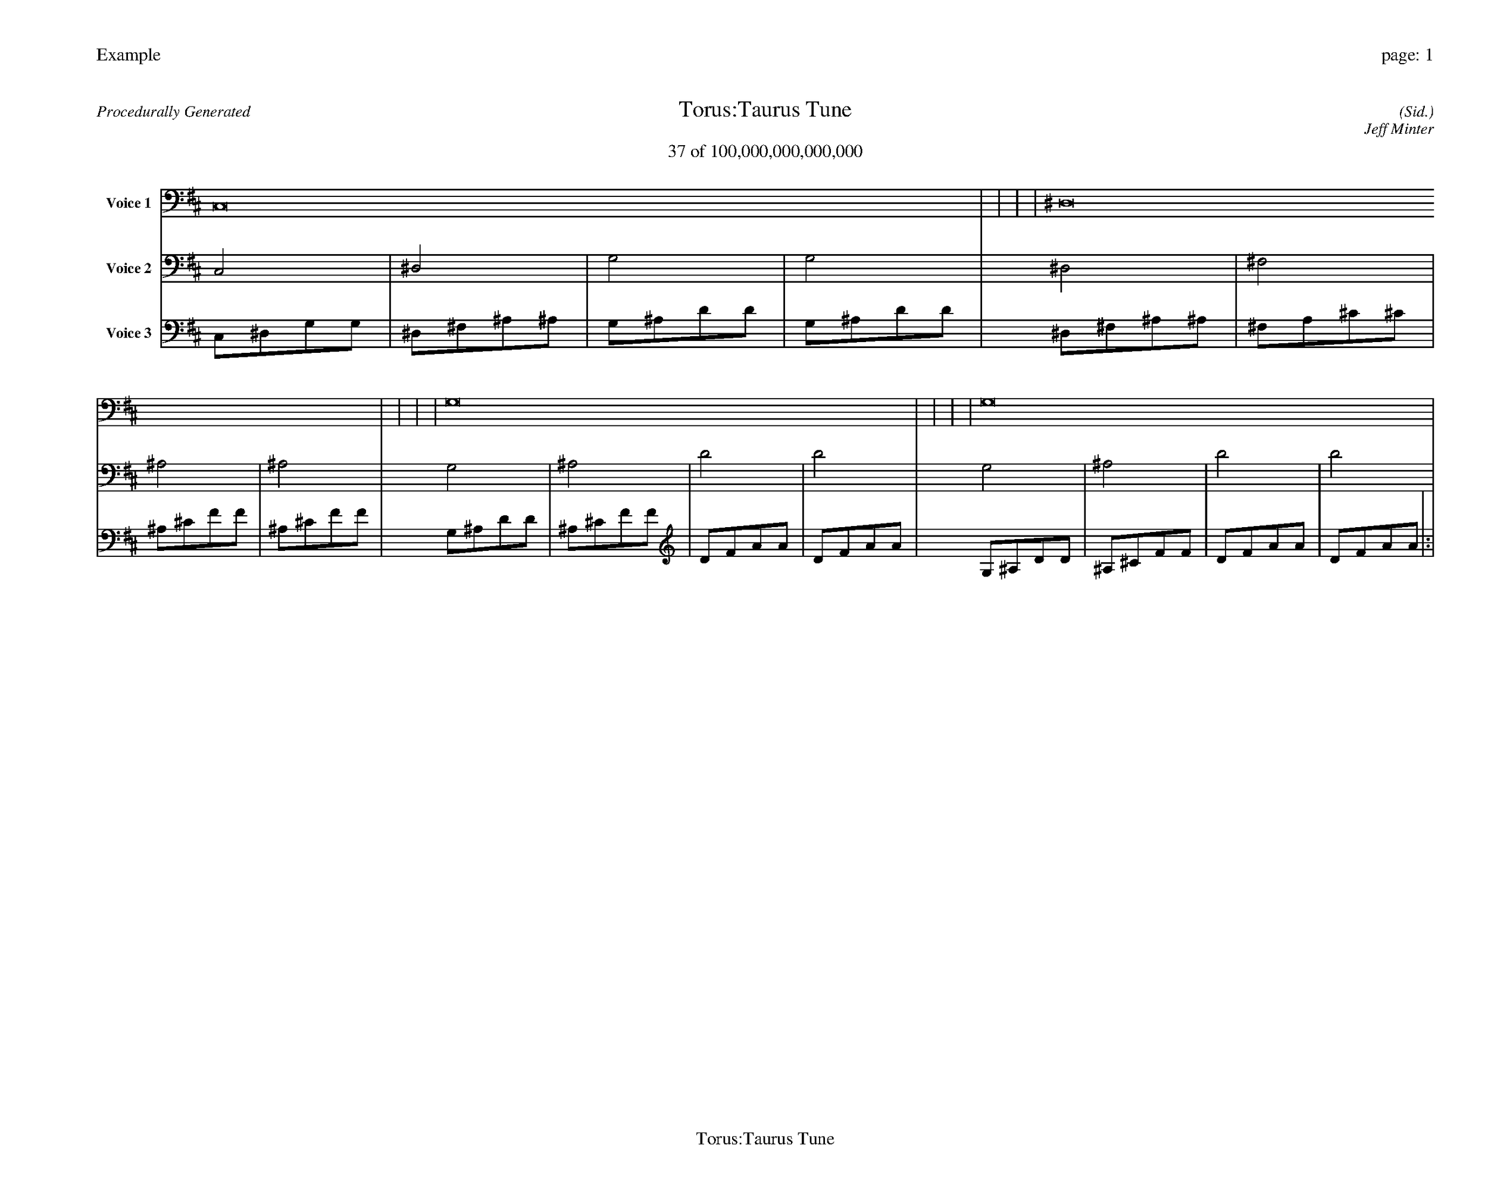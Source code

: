 
%abc-2.2
%%pagewidth 35cm
%%header "Example		page: $P"
%%footer "	$T"
%%gutter .5cm
%%barsperstaff 16
%%titleformat R-P-Q-T C1 O1, T+T N1
%%composerspace 0
X: 2 % start of header
T:Torus:Taurus Tune
T:37 of 100,000,000,000,000
C: (Sid.)
O: Jeff Minter
R:Procedurally Generated
L: 1/8
K: D % scale: C major
V:1 name="Voice 1"
C,16    |     |     |     | ^D,16    |     |     |     | G,16    |     |     |     | G,16    |     |     |     | :|
V:2 name="Voice 2"
C,4    | ^D,4    | G,4    | G,4    | ^D,4    | ^F,4    | ^A,4    | ^A,4    | G,4    | ^A,4    | D4    | D4    | G,4    | ^A,4    | D4    | D4    | :|
V:3 name="Voice 3"
C,1^D,1G,1G,1|^D,1^F,1^A,1^A,1|G,1^A,1D1D1|G,1^A,1D1D1|^D,1^F,1^A,1^A,1|^F,1A,1^C1^C1|^A,1^C1F1F1|^A,1^C1F1F1|G,1^A,1D1D1|^A,1^C1F1F1|D1F1A1A1|D1F1A1A1|G,1^A,1D1D1|^A,1^C1F1F1|D1F1A1A1|D1F1A1A1|:|
